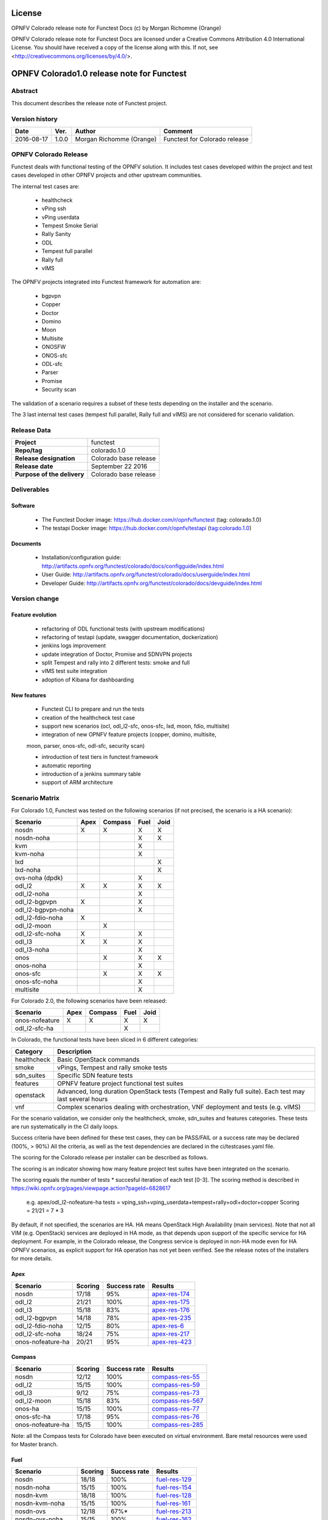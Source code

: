 =======
License
=======

OPNFV Colorado release note for Functest Docs
(c) by Morgan Richomme (Orange)

OPNFV Colorado release note for Functest Docs
are licensed under a Creative Commons Attribution 4.0 International License.
You should have received a copy of the license along with this.
If not, see <http://creativecommons.org/licenses/by/4.0/>.

===========================================
OPNFV Colorado1.0 release note for Functest
===========================================

Abstract
========

This document describes the release note of Functest project.


Version history
===============

+------------+----------+------------------+------------------------+
| **Date**   | **Ver.** | **Author**       | **Comment**            |
|            |          |                  |                        |
+------------+----------+------------------+------------------------+
| 2016-08-17 | 1.0.0    | Morgan Richomme  | Functest for Colorado  |
|            |          | (Orange)         | release                |
+------------+----------+------------------+------------------------+

OPNFV Colorado Release
=========================

Functest deals with functional testing of the OPNFV solution.
It includes test cases developed within the project and test cases developed in
other OPNFV projects and other upstream communities.

The internal test cases are:

 * healthcheck
 * vPing ssh
 * vPing userdata
 * Tempest Smoke Serial
 * Rally Sanity
 * ODL
 * Tempest full parallel
 * Rally full
 * vIMS

The OPNFV projects integrated into Functest framework for automation are:

 * bgpvpn
 * Copper
 * Doctor
 * Domino
 * Moon
 * Multisite
 * ONOSFW
 * ONOS-sfc
 * ODL-sfc
 * Parser
 * Promise
 * Security scan

The validation of a scenario requires a subset of these tests depending
on the installer and the scenario.

The 3 last internal test cases (tempest full parallel, Rally full and
vIMS) are not considered for scenario validation.

Release Data
============

+--------------------------------------+--------------------------------------+
| **Project**                          | functest                             |
|                                      |                                      |
+--------------------------------------+--------------------------------------+
| **Repo/tag**                         | colorado.1.0                         |
|                                      |                                      |
+--------------------------------------+--------------------------------------+
| **Release designation**              | Colorado base release                |
|                                      |                                      |
+--------------------------------------+--------------------------------------+
| **Release date**                     | September 22 2016                    |
|                                      |                                      |
+--------------------------------------+--------------------------------------+
| **Purpose of the delivery**          | Colorado base release                |
|                                      |                                      |
+--------------------------------------+--------------------------------------+

Deliverables
============

Software
--------

 - The Functest Docker image: https://hub.docker.com/r/opnfv/functest (tag: colorado.1.0)

 - The testapi Docker image: https://hub.docker.com/r/opnfv/testapi (tag:colorado.1.0)


Documents
---------

 - Installation/configuration guide: http://artifacts.opnfv.org/functest/colorado/docs/configguide/index.html

 - User Guide: http://artifacts.opnfv.org/functest/colorado/docs/userguide/index.html

 - Developer Guide: http://artifacts.opnfv.org/functest/colorado/docs/devguide/index.html


Version change
==============

Feature evolution
-----------------

 - refactoring of ODL functional tests (with upstream modifications)

 - refactoring of testapi (update, swagger documentation, dockerization)

 - jenkins logs improvement

 - update integration of Doctor, Promise and SDNVPN  projects

 - split Tempest and rally into 2 different tests: smoke and full

 - vIMS test suite integration

 - adoption of Kibana for dashboarding


New features
------------

 - Functest CLI to prepare and run the tests

 - creation of the healthcheck test case

 - support new scenarios (ocl, odl_l2-sfc, onos-sfc, lxd, moon, fdio, multisite)

 - integration of new OPNFV feature projects (copper, domino, multisite,
 moon, parser, onos-sfc, odl-sfc, security scan)

 - introduction of test tiers in functest framework

 - automatic reporting

 - introduction of a jenkins summary table

 - support of ARM architecture


Scenario Matrix
===============

For Colorado 1.0, Functest was tested on the following scenarios (if not
precised, the scenario is a HA scenario):

+---------------------+---------+---------+---------+---------+
|    Scenario         |  Apex   | Compass |  Fuel   |   Joid  |
+=====================+=========+=========+=========+=========+
|   nosdn             |    X    |    X    |    X    |    X    |
+---------------------+---------+---------+---------+---------+
|   nosdn-noha        |         |         |    X    |    X    |
+---------------------+---------+---------+---------+---------+
|   kvm               |         |         |    X    |         |
+---------------------+---------+---------+---------+---------+
|   kvm-noha          |         |         |    X    |         |
+---------------------+---------+---------+---------+---------+
|   lxd               |         |         |         |    X    |
+---------------------+---------+---------+---------+---------+
|   lxd-noha          |         |         |         |    X    |
+---------------------+---------+---------+---------+---------+
|   ovs-noha (dpdk)   |         |         |    X    |         |
+---------------------+---------+---------+---------+---------+
|   odl_l2            |    X    |    X    |    X    |    X    |
+---------------------+---------+---------+---------+---------+
|   odl_l2-noha       |         |         |    X    |         |
+---------------------+---------+---------+---------+---------+
|   odl_l2-bgpvpn     |    X    |         |    X    |         |
+---------------------+---------+---------+---------+---------+
|   odl_l2-bgpvpn-noha|         |         |    X    |         |
+---------------------+---------+---------+---------+---------+
|   odl_l2-fdio-noha  |    X    |         |         |         |
+---------------------+---------+---------+---------+---------+
|   odl_l2-moon       |         |    X    |         |         |
+---------------------+---------+---------+---------+---------+
|   odl_l2-sfc-noha   |    X    |         |    X    |         |
+---------------------+---------+---------+---------+---------+
|   odl_l3            |    X    |    X    |    X    |         |
+---------------------+---------+---------+---------+---------+
|   odl_l3-noha       |         |         |    X    |         |
+---------------------+---------+---------+---------+---------+
|   onos              |         |    X    |    X    |    X    |
+---------------------+---------+---------+---------+---------+
|   onos-noha         |         |         |    X    |         |
+---------------------+---------+---------+---------+---------+
|   onos-sfc          |         |    X    |    X    |    X    |
+---------------------+---------+---------+---------+---------+
|   onos-sfc-noha     |         |         |    X    |         |
+---------------------+---------+---------+---------+---------+
|   multisite         |         |         |    X    |         |
+---------------------+---------+---------+---------+---------+

For Colorado 2.0, the following scenarios have been released:

+---------------------+---------+---------+---------+---------+
|    Scenario         |  Apex   | Compass |  Fuel   |   Joid  |
+=====================+=========+=========+=========+=========+
|   onos-nofeature    |    X    |    X    |    X    |    X    |
+---------------------+---------+---------+---------+---------+
|   odl_l2-sfc-ha     |         |         |    X    |         |
+---------------------+---------+---------+---------+---------+


In Colorado, the functional tests have been sliced in 6 different
categories:

+----------------+-----------------------------------------------+
| Category       |  Description                                  |
+================+===============================================+
| healthcheck    | Basic OpenStack commands                      |
+----------------+-----------------------------------------------+
| smoke          | vPings, Tempest and rally smoke tests         |
+----------------+-----------------------------------------------+
| sdn_suites     | Specific SDN feature tests                    |
+----------------+-----------------------------------------------+
| features       | OPNFV feature project functional test suites  |
+----------------+-----------------------------------------------+
| openstack      | Advanced, long duration OpenStack tests       |
|                | (Tempest and Rally full suite). Each test may |
|                | last several hours                            |
+----------------+-----------------------------------------------+
| vnf            | Complex scenarios dealing with orchestration, |
|                | VNF deployment and tests (e.g. vIMS)          |
+----------------+-----------------------------------------------+

For the scenario validation, we consider only the healthcheck, smoke,
sdn_suites and features categories. These tests are run systematically
in the CI daily loops.

Success criteria have been defined for these test cases, they can be
PASS/FAIL or a success rate may be declared (100%, > 90%)
All the criteria, as well as the test dependencies are declared in the
ci/testcases.yaml file.

The scoring for the Colorado release per installer can be described as
follows.

The scoring is an indicator showing how many feature project test suites
have been integrated on the scenario.

The scoring equals the number of tests * succesful iteration of each
test [0-3]. The scoring method is described in https://wiki.opnfv.org/pages/viewpage.action?pageId=6828617

 e.g.
 apex/odl_l2-nofeature-ha
 tests = vping_ssh+vping_userdata+tempest+rally+odl+doctor+copper
 Scoring = 21/21 = 7 * 3

By default, if not specified, the scenarios are HA.
HA means OpenStack High Availability (main services). Note that not
all VIM (e.g. OpenStack) services are deployed in HA mode, as that
depends upon support of the specific service for HA deployment.
For example, in the Colorado release, the Congress service
is deployed in non-HA mode even for HA OPNFV scenarios, as explicit
support for HA operation has not yet been verified.
See the release notes of the installers for more details.


Apex
----

+------------------+---------+---------+-------------------+
|  Scenario        | Scoring | Success |    Results        |
|                  |         | rate    |                   |
+==================+=========+=========+===================+
| nosdn            |  17/18  |   95%   | `apex-res-174`_   |
+------------------+---------+---------+-------------------+
| odl_l2           |  21/21  |   100%  | `apex-res-175`_   |
+------------------+---------+---------+-------------------+
| odl_l3           |  15/18  |    83%  | `apex-res-176`_   |
+------------------+---------+---------+-------------------+
| odl_l2-bgpvpn    |  14/18  |    78%  | `apex-res-235`_   |
+------------------+---------+---------+-------------------+
| odl_l2-fdio-noha |  12/15  |    80%  | `apex-res-6`_     |
+------------------+---------+---------+-------------------+
| odl_l2-sfc-noha  |  18/24  |    75%  | `apex-res-217`_   |
+------------------+---------+---------+-------------------+
| onos-nofeature-ha|  20/21  |    95%  | `apex-res-423`_   |
+------------------+---------+---------+-------------------+


Compass
-------

+------------------+---------+---------+-------------------+
|  Scenario        | Scoring | Success |  Results          |
|                  |         | rate    |                   |
+==================+=========+=========+===================+
| nosdn            |  12/12  |   100%  | `compass-res-55`_ |
+------------------+---------+---------+-------------------+
| odl_l2           |  15/15  |   100%  | `compass-res-59`_ |
+------------------+---------+---------+-------------------+
| odl_l3           |  9/12   |    75%  | `compass-res-73`_ |
+------------------+---------+---------+-------------------+
| odl_l2-moon      |  15/18  |    83%  | `compass-res-567`_|
+------------------+---------+---------+-------------------+
| onos-ha          |  15/15  |   100%  | `compass-res-77`_ |
+------------------+---------+---------+-------------------+
| onos-sfc-ha      |  17/18  |    95%  | `compass-res-76`_ |
+------------------+---------+---------+-------------------+
| onos-nofeature-ha|  15/15  |   100%  | `compass-res-285`_|
+------------------+---------+---------+-------------------+

Note: all the Compass tests for Colorado have been executed on virtual
environment. Bare metal resources were used for Master branch.


Fuel
----

+---------------------+---------+---------+-------------------+
|  Scenario           | Scoring | Success |  Results          |
|                     |         | rate    |                   |
+=====================+=========+=========+===================+
| nosdn               |  18/18  |  100%   | `fuel-res-129`_   |
+---------------------+---------+---------+-------------------+
| nosdn-noha          |  15/15  |  100%   | `fuel-res-154`_   |
+---------------------+---------+---------+-------------------+
| nosdn-kvm           |  18/18  |  100%   | `fuel-res-128`_   |
+---------------------+---------+---------+-------------------+
| nosdn-kvm-noha      |  15/15  |  100%   | `fuel-res-161`_   |
+---------------------+---------+---------+-------------------+
| nosdn-ovs           |  12/18  |   67%*  |  `fuel-res-213`_  |
+---------------------+---------+---------+-------------------+
| nosdn-ovs-noha      |  15/15  |  100%   | `fuel-res-162`_   |
+---------------------+---------+---------+-------------------+
| odl_l2              |  21/21  |  100%   |  `fuel-res-123`_  |
+---------------------+---------+---------+-------------------+
| odl_l2-noha         |  17/18  |   94%   | `fuel-res-155`_   |
+---------------------+---------+---------+-------------------+
| odl_l2-bgpvpn       |  14/18  |   78%   | `fuel-res-119`_   |
+---------------------+---------+---------+-------------------+
| odl_l2-bgpvpn-noha  |  14/15  |   93%   | `fuel-res-160`_   |
+---------------------+---------+---------+-------------------+
| odl_l2-sfc-noha     |   6/21  |   29%   | `fuel-res-219`_   |
+---------------------+---------+---------+-------------------+
| odl_l2-sfc-ha       |  16/21  |   76%   | `fuel-res-376`_   |
+---------------------+---------+---------+-------------------+
| odl_l3              |  15/18  |   83%   | `fuel-res-115`_   |
+---------------------+---------+---------+-------------------+
| odl_l3-noha         |  12/15  |   80%   | `fuel-res-164`_   |
+---------------------+---------+---------+-------------------+
| onos                |  20/21  |   95%   | `fuel-res-117`_   |
+---------------------+---------+---------+-------------------+
| onos-noha           |  18/18  |  100%   | `fuel-res-166`_   |
+---------------------+---------+---------+-------------------+
| onos-sfc            |  24/24  |  100%   | `fuel-res-124`_   |
+---------------------+---------+---------+-------------------+
| onos-sfc-noha       |  21/21  |  100%   | `fuel-res-129`_   |
+---------------------+---------+---------+-------------------+
| onos-nofeature-ha   |  18/18  |  100%   | `fuel-res-492`_   |
+---------------------+---------+---------+-------------------+
| multisite           |  N.R    |  100%   | `fuel-res-8`_     |
+---------------------+---------+---------+-------------------+

*: all results passed, lacking iterations to reach the full score

Results of Functest on AArch64 Colorado 1.0

+---------------------+---------+---------+----------------------+
|  Scenario           | Scoring | Success |  Results             |
|                     |         | rate    |                      |
+=====================+=========+=========+======================+
| nosdn               |  18/18  |  100%   | `fuel-arm-res-29`_   |
+---------------------+---------+---------+----------------------+
| odl_l2              |  21/21  |  100%   | `fuel-arm-res-24`_   |
+---------------------+---------+---------+----------------------+
| odl_l2-noha         |  17/18  |   94%   | `fuel-arm-res-30`_   |
+---------------------+---------+---------+----------------------+
| odl_l3              |  14/18  |   78%   | `fuel-arm-res-28`_   |
+---------------------+---------+---------+----------------------+


Joid
----

+---------------------+---------+---------+-----------------+
|  Scenario           | Scoring | Success |  Results        |
|                     |         | rate    |                 |
+=====================+=========+=========+=================+
| nosdn               |  18/18  |  100%   | `joid-res-102`_ |
+---------------------+---------+---------+-----------------+
| nosdn-noha          |  17/18  |   95%   | `joid-res-93`_  |
+---------------------+---------+---------+-----------------+
| nosdn-lxd           |  12/12  |  100%   | `joid-res-104`_ |
+---------------------+---------+---------+-----------------+
| nosdn-lxd-noha      |  12/12  |  100%   | `joid-res-91`_  |
+---------------------+---------+---------+-----------------+
| odl_l2              |  21/21  |  100%   | `joid-res-103`_ |
+---------------------+---------+---------+-----------------+
| onos                |  21/21  |  100%   | `joid-res-99`_  |
+---------------------+---------+---------+-----------------+
| onos-sfc            |  24/24  |  100%   | `joid-res-97`_  |
+---------------------+---------+---------+-----------------+
| onos-nofeature-ha   |  21/21  |  100%   | `joid-res-345`_ |
+---------------------+---------+---------+-----------------+

It is highly recommended to install a json viewer in your browser
(e.g. https://addons.mozilla.org/fr/firefox/addon/jsonview/)

You can get additional details through test logs on http://artifacts.opnfv.org/.
As no search engine is available on the OPNFV artifact web site you must
retrieve the pod identifier on which the tests have been executed (see
field pod in any of the results) then click on the selected POD and look
for the date of the test you are interested in.

The reporting pages can be found at:

 * apex: http://testresults.opnfv.org/reporting/functest/release/colorado/index-status-apex.html
 * compass: http://testresults.opnfv.org/reporting/functest/release/colorado/index-status-compass.html
 * fuel: http://testresults.opnfv.org/reporting/functest/release/colorado/index-status-fuel.html
 * joid: http://testresults.opnfv.org/reporting/functest/release/colorado/index-status-joid.html

Colorado known restrictions/issues
==================================

+-----------+-----------+----------------------------------------------+
| Installer | Scenario  |  Issue                                       |
+===========+===========+==============================================+
| any       | odl_l3-*  | Tempest cases related to using floating IP   |
|           |           | addresses fail because of a known ODL bug.   |
|           |           | vPing_ssh test case is excluded for the same |
|           |           | reason.                                      |
|           |           | https://jira.opnfv.org/browse/APEX-112       |
|           |           | https://jira.opnfv.org/browse/FUNCTEST-445   |
+-----------+-----------+----------------------------------------------+
| apex/fuel | *-bgpvpn  | vPing_ssh (floating ips not supported) and   |
|           |           | vIMS excluded. Some Tempest cases related to |
|           |           | floating ips also excluded. Some performance |
|           |           | issues have been detected in this scenario   |
|           |           | (i.e. BGPVPN extension enabled) when running |
|           |           | commands against the OpenStack APIs, thus    |
|           |           | Rally sanity test case has been disabled.    |
|           |           | Performance issues seem to be connected to   |
|           |           | the ODL version. It is planned to reintroduce|
|           |           | Rally sanity in Colorado 2.0 with the        |
|           |           | adoption of ODL Boron release.               |
+-----------+-----------+----------------------------------------------+
| apex      | *-fdio    | Due to late integration, fdio decided to     |
|           |           | focus on mandatory tests and exclude feature |
|           |           | tests (copper, doctor, security_scan) from   |
|           |           | its scenarios                                |
+-----------+-----------+----------------------------------------------+
| compass   | moon      | First ODL test FAILS because ODL/Openstack   |
|           |           | federation done in moon is partial. Only     |
|           |           | MD-SAL is federated (not AD-SAL)             |
+-----------+-----------+----------------------------------------------+
| fuel      | any       | TestServerBasicOps test case skipped         |
|           |           | https://gerrit.opnfv.org/gerrit/#/c/19635/   |
+-----------+-----------+----------------------------------------------+
| fuel      | kvm       | vPing_ssh and vIMS excluded (metadata related|
|           |           | scenarios)                                   |
+-----------+-----------+----------------------------------------------+
| fuel      | multisite | random errors running multisite. A known bug |
|           |           | in keystone mitaka, due to which memcache    |
|           |           | raises exception and keystone becomes        |
|           |           | unresponsive                                 |
|           |           | bugs.launchpad.net/keystone/+bug/1600394     |
|           |           | workaround consists in restarting memcache on|
|           |           | server                                       |
+-----------+-----------+----------------------------------------------+
| joid      | any       | Tempest cases related to object storage      |
|           |           | excluded                                     |
|           |           | https://gerrit.opnfv.org/gerrit/#/c/17871/   |
+-----------+-----------+----------------------------------------------+
| joid      | domino    | Domino tests are skipped in CI. However the  |
|           |           | test case can be run by manually setting     |
|           |           | IS_IPandKEY_CONFIGURED=true after manually   |
|           |           | setting properly the IP addresses of the 3   |
|           |           | Controller nodes in the configuration file   |
|           |           | /repos/domino/tests/run_multinode.sh         |
+-----------+-----------+----------------------------------------------+


Test and installer/scenario dependencies
========================================

It is not always possible to run all the test cases on all the scenarios.
The following table details the dependencies of the test cases per
scenario. The scenario dependencies (installer or scenario) are detailed
in https://git.opnfv.org/cgit/functest/tree/ci/testcases.yaml

Test results
============

Test results are available in:

 - test results document: http://artifacts.opnfv.org/functest

 - jenkins logs on CI: https://build.opnfv.org/ci/view/functest/

 - jenkins logs on ARM CI: https://build.opnfv.org/ci/view/armband/



Open JIRA tickets
=================

+------------------+-----------------------------------------------+
|   JIRA           |         Description                           |
+==================+===============================================+
| `FUNCTEST-446`_  |  Cleanup ODL-SFC output in Functest execution |
|                  |  Impact on odl_l2-sfc scenarios               |
+------------------+-----------------------------------------------+
| `FUNCTEST-454`_  |  Cleanup failures when using HA networks in   |
|                  |  Neutron                                      |
+------------------+-----------------------------------------------+

Useful links
============

 - wiki project page: https://wiki.opnfv.org/opnfv_functional_testing

 - wiki Functest Colorado page: https://wiki.opnfv.org/display/functest/Functest+Colorado

 - Functest repo: https://git.opnfv.org/cgit/functest

 - Functest CI dashboard: https://build.opnfv.org/ci/view/functest/

 - JIRA dashboard: https://jira.opnfv.org/secure/Dashboard.jspa?selectPageId=10611

 - Functest IRC chan: #opnfv-functest

 - Functest reporting: http://testresults.opnfv.org/reporting

 - Functest test configuration: https://git.opnfv.org/cgit/functest/tree/ci/testcases.yaml

 - Functest Colorado user guide: http://artifacts.opnfv.org/functest/colorado/docs/userguide/index.html

 - Functest installation/configuration guide: http://artifacts.opnfv.org/functest/colorado/docs/configguide/index.html

 - Functest developer guide: http://artifacts.opnfv.org/functest/colorado/docs/devguide/index.html

.. _`FUNCTEST-446` : https://jira.opnfv.org/browse/FUNCTEST-446

.. _`FUNCTEST-454` : https://jira.opnfv.org/browse/FUNCTEST-454

.. _`apex-res-6` : http://testresults.opnfv.org/test/api/v1/results?build_tag=bd-push-daily-colorado-6

.. _`apex-res-174` : http://testresults.opnfv.org/test/api/v1/results?build_tag=jenkins-functest-apex-apex-daily-colorado-daily-colorado-174

.. _`apex-res-175`: http://testresults.opnfv.org/test/api/v1/results?build_tag=jenkins-functest-apex-apex-daily-colorado-daily-colorado-175

.. _`apex-res-176`: http://testresults.opnfv.org/test/api/v1/results?build_tag=jenkins-functest-apex-apex-daily-colorado-daily-colorado-176

.. _`apex-res-217`: http://testresults.opnfv.org/test/api/v1/results?build_tag=jenkins-functest-apex-apex-daily-colorado-daily-colorado-217

.. _`apex-res-235`: http://testresults.opnfv.org/test/api/v1/results?build_tag=jenkins-functest-apex-apex-daily-colorado-daily-colorado-235

.. _`apex-res-423`: http://testresults.opnfv.org/test/api/v1/results?build_tag=jenkins-functest-apex-apex-daily-colorado-daily-colorado-423

.. _`compass-res-55`: http://testresults.opnfv.org/test/api/v1/results?build_tag=jenkins-functest-compass-virtual-daily-colorado-55

.. _`compass-res-59`: http://testresults.opnfv.org/test/api/v1/results?build_tag=jenkins-functest-compass-virtual-daily-colorado-59

.. _`compass-res-73`: http://testresults.opnfv.org/test/api/v1/results?build_tag=jenkins-functest-compass-virtual-daily-colorado-73

.. _`compass-res-76`: http://testresults.opnfv.org/test/api/v1/results?build_tag=jenkins-functest-compass-virtual-daily-colorado-76

.. _`compass-res-77`: http://testresults.opnfv.org/test/api/v1/results?build_tag=jenkins-functest-compass-virtual-daily-colorado-77

.. _`compass-res-567`: http://testresults.opnfv.org/test/api/v1/results?build_tag=jenkins-functest-compass-virtual-daily-master-567

.. _`compass-res-285`: http://testresults.opnfv.org/test/api/v1/results?build_tag=jenkins-functest-compass-virtual-daily-master-285

.. _`fuel-res-8`: https://build.opnfv.org/ci/view/functest/job/functest-fuel-virtual-suite-colorado/lastSuccessfulBuild/console

.. _`fuel-res-115`: http://testresults.opnfv.org/test/api/v1/results?build_tag=jenkins-functest-fuel-baremetal-daily-colorado-115

.. _`fuel-res-117`: http://testresults.opnfv.org/test/api/v1/results?build_tag=jenkins-functest-fuel-baremetal-daily-colorado-117

.. _`fuel-res-119`: http://testresults.opnfv.org/test/api/v1/results?build_tag=jenkins-functest-fuel-baremetal-daily-colorado-119

.. _`fuel-res-123`: http://testresults.opnfv.org/test/api/v1/results?build_tag=jenkins-functest-fuel-baremetal-daily-colorado-123

.. _`fuel-res-124`: http://testresults.opnfv.org/test/api/v1/results?build_tag=jenkins-functest-fuel-baremetal-daily-colorado-124

.. _`fuel-res-128`: http://testresults.opnfv.org/test/api/v1/results?build_tag=jenkins-functest-fuel-baremetal-daily-colorado-128

.. _`fuel-res-129`: http://testresults.opnfv.org/test/api/v1/results?build_tag=jenkins-functest-fuel-baremetal-daily-colorado-129

.. _`fuel-res-154`: http://testresults.opnfv.org/test/api/v1/results?build_tag=jenkins-functest-fuel-virtual-daily-colorado-154

.. _`fuel-res-155`: http://testresults.opnfv.org/test/api/v1/results?build_tag=jenkins-functest-fuel-virtual-daily-colorado-155

.. _`fuel-res-160`: http://testresults.opnfv.org/test/api/v1/results?build_tag=jenkins-functest-fuel-virtual-daily-colorado-160

.. _`fuel-res-161`: http://testresults.opnfv.org/test/api/v1/results?build_tag=jenkins-functest-fuel-virtual-daily-colorado-161

.. _`fuel-res-162`: http://testresults.opnfv.org/test/api/v1/results?build_tag=jenkins-functest-fuel-virtual-daily-colorado-162

.. _`fuel-res-164`: http://testresults.opnfv.org/test/api/v1/results?build_tag=jenkins-functest-fuel-virtual-daily-colorado-164

.. _`fuel-res-166`: http://testresults.opnfv.org/test/api/v1/results?build_tag=jenkins-functest-fuel-virtual-daily-colorado-166

.. _`fuel-res-213`: http://testresults.opnfv.org/test/api/v1/results?build_tag=jenkins-functest-fuel-virtual-daily-colorado-213

.. _`fuel-res-219`: http://testresults.opnfv.org/test/api/v1/results?build_tag=jenkins-functest-fuel-virtual-daily-colorado-219

.. _`fuel-res-376`: http://testresults.opnfv.org/test/api/v1/results?build_tag=jenkins-functest-fuel-virtual-daily-colorado-376

.. _`fuel-res-492`: http://testresults.opnfv.org/test/api/v1/results?build_tag=jenkins-functest-fuel-virtual-daily-colorado-492

.. _`fuel-arm-res-29`: https://build.opnfv.org/ci/view/armband/job/functest-fuel-armband-baremetal-daily-colorado/29/console

.. _`fuel-arm-res-24`: https://build.opnfv.org/ci/view/armband/job/functest-fuel-armband-baremetal-daily-colorado/24/console

.. _`fuel-arm-res-30`: https://build.opnfv.org/ci/view/armband/job/functest-fuel-armband-baremetal-daily-colorado/30/console

.. _`fuel-arm-res-28`: https://build.opnfv.org/ci/view/armband/job/functest-fuel-armband-baremetal-daily-colorado/28/console

.. _`joid-res-93`: http://testresults.opnfv.org/test/api/v1/results?build_tag=jenkins-functest-joid-baremetal-daily-colorado-93

.. _`joid-res-91`: http://testresults.opnfv.org/test/api/v1/results?build_tag=jenkins-functest-joid-baremetal-daily-colorado-91

.. _`joid-res-99`: http://testresults.opnfv.org/test/api/v1/results?build_tag=jenkins-functest-joid-baremetal-daily-colorado-99

.. _`joid-res-97`: http://testresults.opnfv.org/test/api/v1/results?build_tag=jenkins-functest-joid-baremetal-daily-colorado-97

.. _`joid-res-102`: http://testresults.opnfv.org/test/api/v1/results?build_tag=jenkins-functest-joid-baremetal-daily-colorado-102

.. _`joid-res-103`: http://testresults.opnfv.org/test/api/v1/results?build_tag=jenkins-functest-joid-baremetal-daily-colorado-103

.. _`joid-res-104`: http://testresults.opnfv.org/test/api/v1/results?build_tag=jenkins-functest-joid-baremetal-daily-colorado-104

.. _`joid-res-345`: http://testresults.opnfv.org/test/api/v1/results?build_tag=jenkins-functest-joid-baremetal-daily-colorado-345

